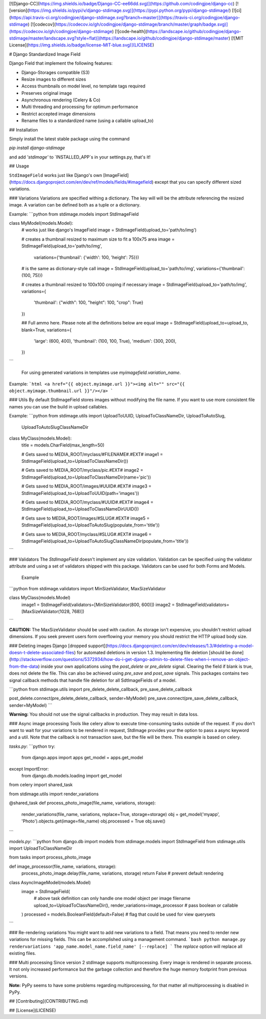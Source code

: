 [![Django-CC](https://img.shields.io/badge/Django-CC-ee66dd.svg)](https://github.com/codingjoe/django-cc)
[![version](https://img.shields.io/pypi/v/django-stdimage.svg)](https://pypi.python.org/pypi/django-stdimage/)
[![ci](https://api.travis-ci.org/codingjoe/django-stdimage.svg?branch=master)](https://travis-ci.org/codingjoe/django-stdimage)
[![codecov](https://codecov.io/gh/codingjoe/django-stdimage/branch/master/graph/badge.svg)](https://codecov.io/gh/codingjoe/django-stdimage)
[![code-health](https://landscape.io/github/codingjoe/django-stdimage/master/landscape.svg?style=flat)](https://landscape.io/github/codingjoe/django-stdimage/master)
[![MIT License](https://img.shields.io/badge/license-MIT-blue.svg)](LICENSE)

# Django Standardized Image Field

Django Field that implement the following features:

* Django-Storages compatible (S3)
* Resize images to different sizes
* Access thumbnails on model level, no template tags required
* Preserves original image
* Asynchronous rendering (Celery & Co)
* Multi threading and processing for optimum performance
* Restrict accepted image dimensions
* Rename files to a standardized name (using a callable upload_to)

## Installation

Simply install the latest stable package using the command

`pip install django-stdimage`

and add `'stdimage'` to `INSTALLED_APP`s in your settings.py, that's it!

## Usage


``StdImageField`` works just like Django's own
[ImageField](https://docs.djangoproject.com/en/dev/ref/models/fields/#imagefield)
except that you can specify different sized variations.

### Variations
Variations are specified withing a dictionary. The key will will be the attribute referencing the resized image.
A variation can be defined both as a tuple or a dictionary.

Example:
```python
from stdimage.models import StdImageField


class MyModel(models.Model):
    # works just like django's ImageField
    image = StdImageField(upload_to='path/to/img')

    # creates a thumbnail resized to maximum size to fit a 100x75 area
    image = StdImageField(upload_to='path/to/img',
                          variations={'thumbnail': {'width': 100, 'height': 75}})

    # is the same as dictionary-style call
    image = StdImageField(upload_to='path/to/img', variations={'thumbnail': (100, 75)})

    # creates a thumbnail resized to 100x100 croping if necessary
    image = StdImageField(upload_to='path/to/img', variations={
        'thumbnail': {"width": 100, "height": 100, "crop": True}
    })

    ## Full ammo here. Please note all the definitions below are equal
    image = StdImageField(upload_to=upload_to, blank=True, variations={
        'large': (600, 400),
        'thumbnail': (100, 100, True),
        'medium': (300, 200),
    })
```

 For using generated variations in templates use `myimagefield.variation_name`.

Example:
```html
<a href="{{ object.myimage.url }}"><img alt="" src="{{ object.myimage.thumbnail.url }}"/></a>
```

### Utils
By default StdImageField stores images without modifying the file name.
If you want to use more consistent file names you can use the build in upload callables.

Example:
```python
from stdimage.utils import UploadToUUID, UploadToClassNameDir, UploadToAutoSlug, \
    UploadToAutoSlugClassNameDir


class MyClass(models.Model):
    title = models.CharField(max_length=50)

    # Gets saved to MEDIA_ROOT/myclass/#FILENAME#.#EXT#
    image1 = StdImageField(upload_to=UploadToClassNameDir())

    # Gets saved to MEDIA_ROOT/myclass/pic.#EXT#
    image2 = StdImageField(upload_to=UploadToClassNameDir(name='pic'))

    # Gets saved to MEDIA_ROOT/images/#UUID#.#EXT#
    image3 = StdImageField(upload_to=UploadToUUID(path='images'))

    # Gets saved to MEDIA_ROOT/myclass/#UUID#.#EXT#
    image4 = StdImageField(upload_to=UploadToClassNameDirUUID())

    # Gets save to MEDIA_ROOT/images/#SLUG#.#EXT#
    image5 = StdImageField(upload_to=UploadToAutoSlug(populate_from='title'))

    # Gets save to MEDIA_ROOT/myclass/#SLUG#.#EXT#
    image6 = StdImageField(upload_to=UploadToAutoSlugClassNameDir(populate_from='title'))
```

### Validators
The `StdImageField` doesn't implement any size validation. Validation can be specified using the validator attribute
and using a set of validators shipped with this package.
Validators can be used for both Forms and Models.

 Example
```python
from stdimage.validators import MinSizeValidator, MaxSizeValidator


class MyClass(models.Model)
    image1 = StdImageField(validators=[MinSizeValidator(800, 600)])
    image2 = StdImageField(validators=[MaxSizeValidator(1028, 768)])
```

**CAUTION:** The MaxSizeValidator should be used with caution.
As storage isn't expensive, you shouldn't restrict upload dimensions.
If you seek prevent users form overflowing your memory you should restrict the HTTP upload body size.

### Deleting images
Django [dropped support](https://docs.djangoproject.com/en/dev/releases/1.3/#deleting-a-model-doesn-t-delete-associated-files)
for automated deletions in version 1.3.
Implementing file deletion [should be done](http://stackoverflow.com/questions/5372934/how-do-i-get-django-admin-to-delete-files-when-i-remove-an-object-from-the-data)
inside your own applications using the `post_delete` or `pre_delete` signal.
Clearing the field if blank is true, does not delete the file. This can also be achieved using `pre_save` and `post_save` signals.
This packages contains two signal callback methods that handle file deletion for all SdtImageFields of a model.

```python
from stdimage.utils import pre_delete_delete_callback, pre_save_delete_callback


post_delete.connect(pre_delete_delete_callback, sender=MyModel)
pre_save.connect(pre_save_delete_callback, sender=MyModel)
```

**Warning:** You should not use the signal callbacks in production. They may result in data loss.


### Async image processing
Tools like celery allow to execute time-consuming tasks outside of the request. If you don't want
to wait for your variations to be rendered in request, StdImage provides your the option to pass a
async keyword and a util.
Note that the callback is not transaction save, but the file will be there.
This example is based on celery.

`tasks.py`:
```python
try:
    from django.apps import apps
    get_model = apps.get_model
except ImportError:
    from django.db.models.loading import get_model

from celery import shared_task

from stdimage.utils import render_variations


@shared_task
def process_photo_image(file_name, variations, storage):
    render_variations(file_name, variations, replace=True, storage=storage)
    obj = get_model('myapp', 'Photo').objects.get(image=file_name)
    obj.processed = True
    obj.save()
```

`models.py`:
```python
from django.db import models
from stdimage.models import StdImageField
from stdimage.utils import UploadToClassNameDir

from tasks import process_photo_image

def image_processor(file_name, variations, storage):
    process_photo_image.delay(file_name, variations, storage)
    return False  # prevent default rendering

class AsyncImageModel(models.Model)
    image = StdImageField(
        # above task definition can only handle one model object per image filename
        upload_to=UploadToClassNameDir(),
        render_variations=image_processor  # pass boolean or callable
    )
    processed = models.BooleanField(default=False)  # flag that could be used for view querysets
```

### Re-rendering variations
You might want to add new variations to a field. That means you need to render new variations for missing fields.
This can be accomplished using a management command.
```bash
python manage.py rendervariations 'app_name.model_name.field_name' [--replace]
```
The `replace` option will replace all existing files.

### Multi processing
Since version 2 stdImage supports multiprocessing.
Every image is rendered in separate process.
It not only increased performance but the garbage collection
and therefore the huge memory footprint from previous versions.

**Note:** PyPy seems to have some problems regarding multiprocessing,
for that matter all multiprocessing is disabled in PyPy.

## [Contributing](CONTRIBUTING.md)

## [License](LICENSE)



